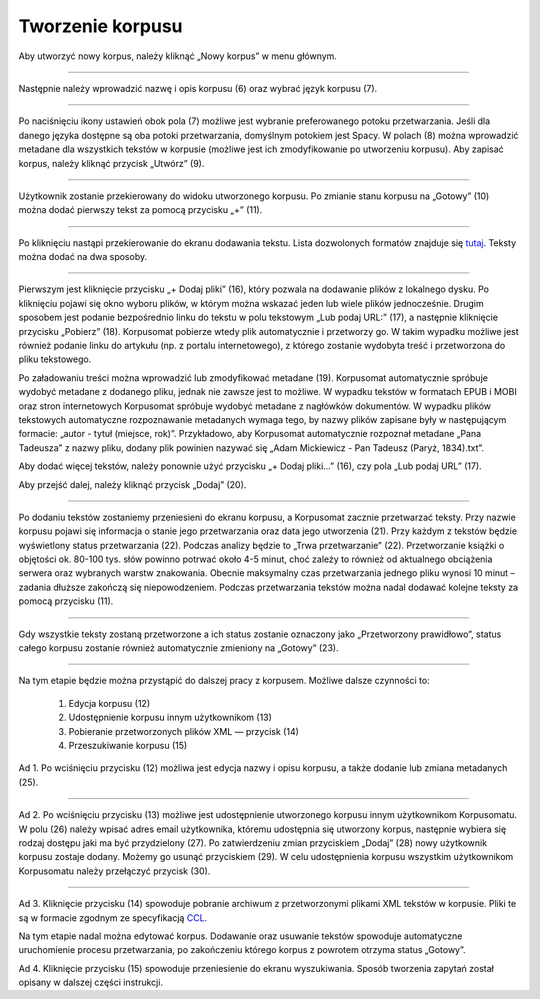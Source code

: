 Tworzenie korpusu
=================

Aby utworzyć nowy korpus, należy kliknąć „Nowy korpus” w menu głównym.

|image4|

--------------

Następnie należy wprowadzić nazwę i opis korpusu (6) oraz
wybrać język korpusu (7).

|image5|
|image19|

--------------

Po naciśnięciu ikony ustawień obok pola (7) możliwe jest wybranie preferowanego potoku przetwarzania.
Jeśli dla danego języka dostępne są oba potoki przetwarzania, domyślnym potokiem jest Spacy.
W polach (8) można wprowadzić metadane dla wszystkich tekstów w korpusie
(możliwe jest ich zmodyfikowanie po utworzeniu korpusu). Aby zapisać korpus, należy kliknąć
przycisk „Utwórz” (9).

|image6|

--------------

Użytkownik zostanie przekierowany do widoku utworzonego korpusu. Po zmianie stanu korpusu na „Gotowy” (10)
można dodać pierwszy tekst za pomocą przycisku „+” (11).

|image7|

--------------

Po kliknięciu nastąpi przekierowanie do ekranu dodawania tekstu. Lista dozwolonych formatów znajduje
się `tutaj <https://korpusomat.pl/overview>`__. Teksty można dodać na dwa sposoby.

|image8|

--------------

Pierwszym jest kliknięcie przycisku „+ Dodaj pliki” (16), który pozwala na dodawanie plików
z lokalnego dysku. Po kliknięciu pojawi się okno wyboru plików, w którym można wskazać jeden
lub wiele plików jednocześnie. Drugim sposobem jest podanie bezpośrednio linku do tekstu w polu tekstowym 
„Lub podaj URL:” (17), a
następnie kliknięcie przycisku „Pobierz” (18).
Korpusomat pobierze wtedy plik automatycznie i przetworzy go. W takim wypadku możliwe jest również
podanie linku do artykułu (np. z portalu
internetowego), z którego zostanie wydobyta treść i przetworzona do pliku tekstowego. 

Po załadowaniu treści można wprowadzić lub zmodyfikować metadane (19). Korpusomat automatycznie
spróbuje wydobyć metadane z dodanego pliku, jednak nie
zawsze jest to możliwe. W wypadku tekstów w formatach EPUB i MOBI oraz stron internetowych Korpusomat spróbuje wydobyć metadane z nagłówków dokumentów. W wypadku plików tekstowych automatyczne rozpoznawanie metadanych wymaga tego, by nazwy plików zapisane były w następującym formacie:
„autor - tytuł (miejsce, rok)”. Przykładowo, aby
Korpusomat automatycznie rozpoznał metadane „Pana Tadeusza” z nazwy pliku, dodany plik powinien nazywać
się „Adam Mickiewicz - Pan Tadeusz (Paryż, 1834).txt”.

Aby dodać więcej tekstów, należy ponownie użyć przycisku „+ Dodaj pliki…” (16), czy  pola
„Lub podaj URL” (17).

|image9|

Aby przejść dalej, należy kliknąć przycisk „Dodaj” (20).

--------------

Po dodaniu tekstów zostaniemy przeniesieni do ekranu korpusu, a Korpusomat 
zacznie przetwarzać teksty. Przy nazwie korpusu pojawi się informacja o stanie jego przetwarzania oraz 
data jego utworzenia (21).
Przy każdym z tekstów będzie wyświetlony status przetwarzania (22). Podczas analizy będzie to „Trwa przetwarzanie” (22). 
Przetworzanie książki o objętości ok. 80-100 tys. słów powinno potrwać około 4-5 minut, choć zależy to również od aktualnego obciążenia serwera oraz
wybranych warstw znakowania. Obecnie maksymalny czas przetwarzania jednego pliku wynosi 10 minut – zadania
dłuższe zakończą się niepowodzeniem. Podczas przetwarzania tekstów można nadal dodawać kolejne
teksty za pomocą przycisku (11).

|image10|

--------------

Gdy wszystkie teksty zostaną przetworzone a ich status zostanie oznaczony jako „Przetworzony prawidłowo”, 
status całego korpusu zostanie również automatycznie zmieniony na „Gotowy” (23).

|image11|

--------------

Na tym etapie będzie można przystąpić do dalszej pracy z korpusem. Możliwe dalsze czynności to:

 1. Edycja korpusu (12)
 2. Udostępnienie korpusu innym użytkownikom (13)
 3. Pobieranie przetworzonych plików XML — przycisk (14)
 4. Przeszukiwanie korpusu (15)

Ad 1.
Po wciśnięciu przycisku (12) możliwa jest edycja nazwy i opisu korpusu,
a także dodanie lub zmiana metadanych (25).


|image12|

--------------

Ad 2.
Po wciśnięciu przycisku (13) możliwe jest udostępnienie utworzonego
korpusu innym użytkownikom Korpusomatu. W polu (26) należy wpisać
adres email użytkownika, któremu udostępnia się utworzony korpus,
następnie wybiera się rodzaj dostępu jaki ma być przydzielony (27).
Po zatwierdzeniu zmian przyciskiem „Dodaj” (28) nowy użytkownik korpusu
zostaje dodany. Możemy go usunąć przyciskiem (29). W celu udostępnienia
korpusu wszystkim użytkownikom Korpusomatu należy przełączyć przycisk (30).


|image13|

--------------

Ad 3.
Kliknięcie przycisku (14) spowoduje pobranie archiwum
z przetworzonymi plikami XML tekstów w korpusie. Pliki
te są w formacie zgodnym ze specyfikacją
`CCL <http://www.nlp.pwr.wroc.pl/redmine/projects/corpus2/wiki/CCL_format>`__.

Na tym etapie nadal można edytować korpus. Dodawanie
oraz usuwanie tekstów spowoduje automatyczne
uruchomienie procesu przetwarzania, po zakończeniu
którego korpus z powrotem otrzyma status „Gotowy”.

Ad 4.
Kliknięcie przycisku (15) spowoduje przeniesienie do ekranu wyszukiwania.
Sposób tworzenia zapytań został opisany w dalszej części instrukcji.

.. |image4| image:: ../img/new_img/4.png
   :class: center-block
.. |image5| image:: ../img/new_img/5.png
   :class: center-block
.. |image6| image:: ../img/new_img/6.png
   :class: center-block
.. |image7| image:: ../img/new_img/7.png
   :class: center-block
.. |image8| image:: ../img/new_img/8.png
   :class: center-block
.. |image9| image:: ../img/new_img/9.png
   :class: center-block
.. |image10| image:: ../img/new_img/10.png
   :class: center-block
.. |image11| image:: ../img/new_img/11.png
   :class: center-block
.. |image12| image:: ../img/new_img/12.png
   :class: center-block
.. |image13| image:: ../img/new_img/13.png
   :class: center-block
.. |image19| image:: ../img/new_img/19.png
   :class: center-block
